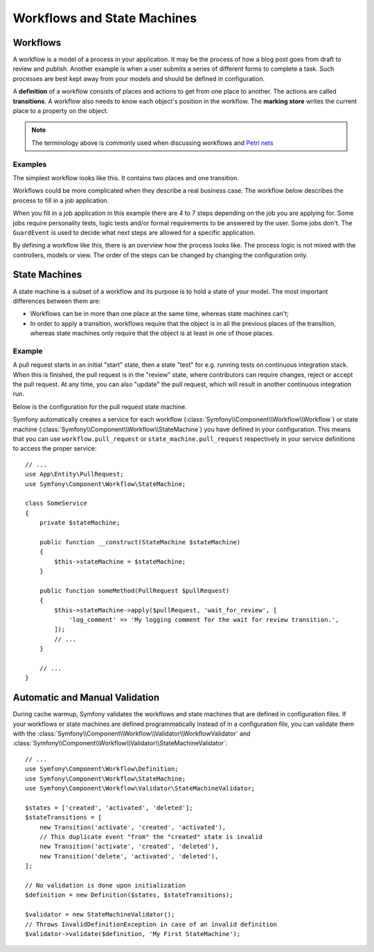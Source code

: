 Workflows and State Machines
============================

Workflows
---------

A workflow is a model of a process in your application. It may be the process of
how a blog post goes from draft to review and publish. Another example is when a
user submits a series of different forms to complete a task. Such processes are
best kept away from your models and should be defined in configuration.

A **definition** of a workflow consists of places and actions to get from one
place to another. The actions are called **transitions**. A workflow also needs to
know each object's position in the workflow. The **marking store** writes
the current place to a property on the object.

.. note::

    The terminology above is commonly used when discussing workflows and
    `Petri nets`_

Examples
~~~~~~~~

The simplest workflow looks like this. It contains two places and one transition.

.. image:: /_images/components/workflow/simple.png
    :alt: A simple state diagram showing a single transition between two places.

Workflows could be more complicated when they describe a real business case. The
workflow below describes the process to fill in a job application.

.. image:: /_images/components/workflow/job_application.png
    :alt: A complex state diagram showing many places with multiple possible transitions between them.

When you fill in a job application in this example there are 4 to 7 steps
depending on the job you are applying for. Some jobs require personality
tests, logic tests and/or formal requirements to be answered by the user. Some
jobs don't. The ``GuardEvent`` is used to decide what next steps are allowed for
a specific application.

By defining a workflow like this, there is an overview how the process looks
like. The process logic is not mixed with the controllers, models or view. The
order of the steps can be changed by changing the configuration only.

State Machines
--------------

A state machine is a subset of a workflow and its purpose is to hold a state of
your model. The most important differences between them are:

* Workflows can be in more than one place at the same time, whereas state
  machines can't;
* In order to apply a transition, workflows require that the object is in all
  the previous places of the transition, whereas state machines only require
  that the object is at least in one of those places.

Example
~~~~~~~

A pull request starts in an initial "start" state, then a state "test" for e.g. running
tests on continuous integration stack. When this is finished, the pull request is in the "review"
state, where contributors can require changes, reject or accept the
pull request. At any time, you can also "update" the pull request, which
will result in another continuous integration run.

.. image:: /_images/components/workflow/pull_request.png
    :alt: A state diagram for the pull request process described previously.

Below is the configuration for the pull request state machine.

.. configuration-block::

    .. code-block:: yaml

        # config/packages/workflow.yaml
        framework:
            workflows:
                pull_request:
                    type: 'state_machine'
                    marking_store:
                         type: 'method'
                         property: 'currentPlace'
                    # The "supports" option is useful only if you are using Twig functions ('workflow_*')
                    supports:
                        - App\Entity\PullRequest
                    initial_marking: start
                    places:
                        - start
                        - coding
                        - test
                        - review
                        - merged
                        - closed
                    transitions:
                        submit:
                            from: start
                            to: test
                        update:
                            from: [coding, test, review]
                            to: test
                        wait_for_review:
                            from: test
                            to: review
                        request_change:
                            from: review
                            to: coding
                        accept:
                            from: review
                            to: merged
                        reject:
                            from: review
                            to: closed
                        reopen:
                            from: closed
                            to: review

    .. code-block:: xml

        <!-- config/packages/workflow.xml -->
        <?xml version="1.0" encoding="UTF-8" ?>
        <container xmlns="http://symfony.com/schema/dic/services"
            xmlns:xsi="http://www.w3.org/2001/XMLSchema-instance"
            xmlns:framework="http://symfony.com/schema/dic/symfony"
            xsi:schemaLocation="http://symfony.com/schema/dic/services https://symfony.com/schema/dic/services/services-1.0.xsd
                http://symfony.com/schema/dic/symfony https://symfony.com/schema/dic/symfony/symfony-1.0.xsd"
        >

            <framework:config>
                <framework:workflow name="pull_request" type="state_machine">
                    <framework:initial-marking>start</framework:initial-marking>

                    <framework:marking-store type="method" property="currentPlace"/>

                    <!-- The "supports" option is useful only if you are using Twig functions ('workflow_*') -->
                    <framework:support>App\Entity\PullRequest</framework:support>

                    <framework:place>start</framework:place>
                    <framework:place>coding</framework:place>
                    <framework:place>test</framework:place>
                    <framework:place>review</framework:place>
                    <framework:place>merged</framework:place>
                    <framework:place>closed</framework:place>

                    <framework:transition name="submit">
                        <framework:from>start</framework:from>

                        <framework:to>test</framework:to>
                    </framework:transition>

                    <framework:transition name="update">
                        <framework:from>coding</framework:from>
                        <framework:from>test</framework:from>
                        <framework:from>review</framework:from>

                        <framework:to>test</framework:to>
                    </framework:transition>

                    <framework:transition name="wait_for_review">
                        <framework:from>test</framework:from>

                        <framework:to>review</framework:to>
                    </framework:transition>

                    <framework:transition name="request_change">
                        <framework:from>review</framework:from>

                        <framework:to>coding</framework:to>
                    </framework:transition>

                    <framework:transition name="accept">
                        <framework:from>review</framework:from>

                        <framework:to>merged</framework:to>
                    </framework:transition>

                    <framework:transition name="reject">
                        <framework:from>review</framework:from>

                        <framework:to>closed</framework:to>
                    </framework:transition>

                    <framework:transition name="reopen">
                        <framework:from>closed</framework:from>

                        <framework:to>review</framework:to>
                    </framework:transition>

                </framework:workflow>

            </framework:config>
        </container>

    .. code-block:: php

        // config/packages/workflow.php
        use Symfony\Config\FrameworkConfig;

        return static function (FrameworkConfig $framework) {
            $pullRequest = $framework->workflows()->workflows('pull_request');

            $pullRequest
                ->type('state_machine')
                // The "supports" option is useful only if you are using Twig functions ('workflow_*')
                ->supports(['App\Entity\PullRequest'])
                ->initialMarking(['start']);

            $pullRequest->markingStore()
                ->type('method')
                ->property('currentPlace');

            $pullRequest->place()->name('start');
            $pullRequest->place()->name('coding');
            $pullRequest->place()->name('test');
            $pullRequest->place()->name('review');
            $pullRequest->place()->name('merged');
            $pullRequest->place()->name('closed');

            $pullRequest->transition()
                ->name('submit')
                    ->from(['start'])
                    ->to(['test']);

            $pullRequest->transition()
                ->name('update')
                    ->from(['coding', 'test', 'review'])
                    ->to(['test']);

            $pullRequest->transition()
                ->name('wait_for_review')
                    ->from(['test'])
                    ->to(['review']);

            $pullRequest->transition()
                ->name('request_change')
                    ->from(['review'])
                    ->to(['coding']);

            $pullRequest->transition()
                ->name('accept')
                    ->from(['review'])
                    ->to(['merged']);

            $pullRequest->transition()
                ->name('reject')
                    ->from(['review'])
                    ->to(['closed']);

            $pullRequest->transition()
                ->name('reopen')
                    ->from(['closed'])
                    ->to(['review']);
        };

Symfony automatically creates a service for each workflow (:class:`Symfony\\Component\\Workflow\\Workflow`)
or state machine (:class:`Symfony\\Component\\Workflow\\StateMachine`) you
have defined in your configuration. This means that you can use ``workflow.pull_request``
or ``state_machine.pull_request`` respectively in your service definitions
to access the proper service::

    // ...
    use App\Entity\PullRequest;
    use Symfony\Component\Workflow\StateMachine;

    class SomeService
    {
        private $stateMachine;

        public function __construct(StateMachine $stateMachine)
        {
            $this->stateMachine = $stateMachine;
        }

        public function someMethod(PullRequest $pullRequest)
        {
            $this->stateMachine->apply($pullRequest, 'wait_for_review', [
                'log_comment' => 'My logging comment for the wait for review transition.',
            ]);
            // ...
        }

        // ...
    }

Automatic and Manual Validation
-------------------------------

During cache warmup, Symfony validates the workflows and state machines that are
defined in configuration files. If your workflows or state machines are defined
programmatically instead of in a configuration file, you can validate them with
the :class:`Symfony\\Component\\Workflow\\Validator\\WorkflowValidator` and
:class:`Symfony\\Component\\Workflow\\Validator\\StateMachineValidator`::

    // ...
    use Symfony\Component\Workflow\Definition;
    use Symfony\Component\Workflow\StateMachine;
    use Symfony\Component\Workflow\Validator\StateMachineValidator;

    $states = ['created', 'activated', 'deleted'];
    $stateTransitions = [
        new Transition('activate', 'created', 'activated'),
        // This duplicate event "from" the "created" state is invalid
        new Transition('activate', 'created', 'deleted'),
        new Transition('delete', 'activated', 'deleted'),
    ];

    // No validation is done upon initialization
    $definition = new Definition($states, $stateTransitions);

    $validator = new StateMachineValidator();
    // Throws InvalidDefinitionException in case of an invalid definition
    $validator->validate($definition, 'My First StateMachine');

.. _`Petri nets`: https://en.wikipedia.org/wiki/Petri_net
